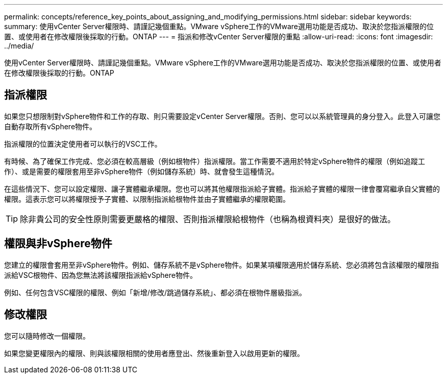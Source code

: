 ---
permalink: concepts/reference_key_points_about_assigning_and_modifying_permissions.html 
sidebar: sidebar 
keywords:  
summary: 使用vCenter Server權限時、請謹記幾個重點。VMware vSphere工作的VMware選用功能是否成功、取決於您指派權限的位置、或使用者在修改權限後採取的行動。ONTAP 
---
= 指派和修改vCenter Server權限的重點
:allow-uri-read: 
:icons: font
:imagesdir: ../media/


[role="lead"]
使用vCenter Server權限時、請謹記幾個重點。VMware vSphere工作的VMware選用功能是否成功、取決於您指派權限的位置、或使用者在修改權限後採取的行動。ONTAP



== 指派權限

如果您只想限制對vSphere物件和工作的存取、則只需要設定vCenter Server權限。否則、您可以以系統管理員的身分登入。此登入可讓您自動存取所有vSphere物件。

指派權限的位置決定使用者可以執行的VSC工作。

有時候、為了確保工作完成、您必須在較高層級（例如根物件）指派權限。當工作需要不適用於特定vSphere物件的權限（例如追蹤工作）、或是需要的權限套用至非vSphere物件（例如儲存系統）時、就會發生這種情況。

在這些情況下、您可以設定權限、讓子實體繼承權限。您也可以將其他權限指派給子實體。指派給子實體的權限一律會覆寫繼承自父實體的權限。這表示您可以將權限授予子實體、以限制指派給根物件並由子實體繼承的權限範圍。


TIP: 除非貴公司的安全性原則需要更嚴格的權限、否則指派權限給根物件（也稱為根資料夾）是很好的做法。



== 權限與非vSphere物件

您建立的權限會套用至非vSphere物件。例如、儲存系統不是vSphere物件。如果某項權限適用於儲存系統、您必須將包含該權限的權限指派給VSC根物件、因為您無法將該權限指派給vSphere物件。

例如、任何包含VSC權限的權限、例如「新增/修改/跳過儲存系統」、都必須在根物件層級指派。



== 修改權限

您可以隨時修改一個權限。

如果您變更權限內的權限、則與該權限相關的使用者應登出、然後重新登入以啟用更新的權限。
